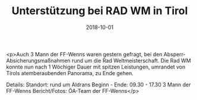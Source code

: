 #+TITLE: Unterstützung bei RAD WM in Tirol
#+DATE: 2018-10-01
#+FACEBOOK_URL: https://facebook.com/ffwenns/posts/2271818636226582

<p>Auch 3 Mann der FF-Wenns waren gestern gefragt, bei den Absperr- Absicherungsmaßnahmen rund um die Rad Weltmeisterschaft.
Die Rad WM konnte nun nach 1 Wöchiger Dauer mit spitzen Leistungen, umrandet von Tirols atemberaubenden Panorama, zu Ende gehen. 

Details:
Standort: rund um Aldrans
Beginn - Ende: 09.30 - 17.30
3 Mann der FF-Wenns
Bericht/Fotos: ÖA-Team der FF-Wenns</p>
